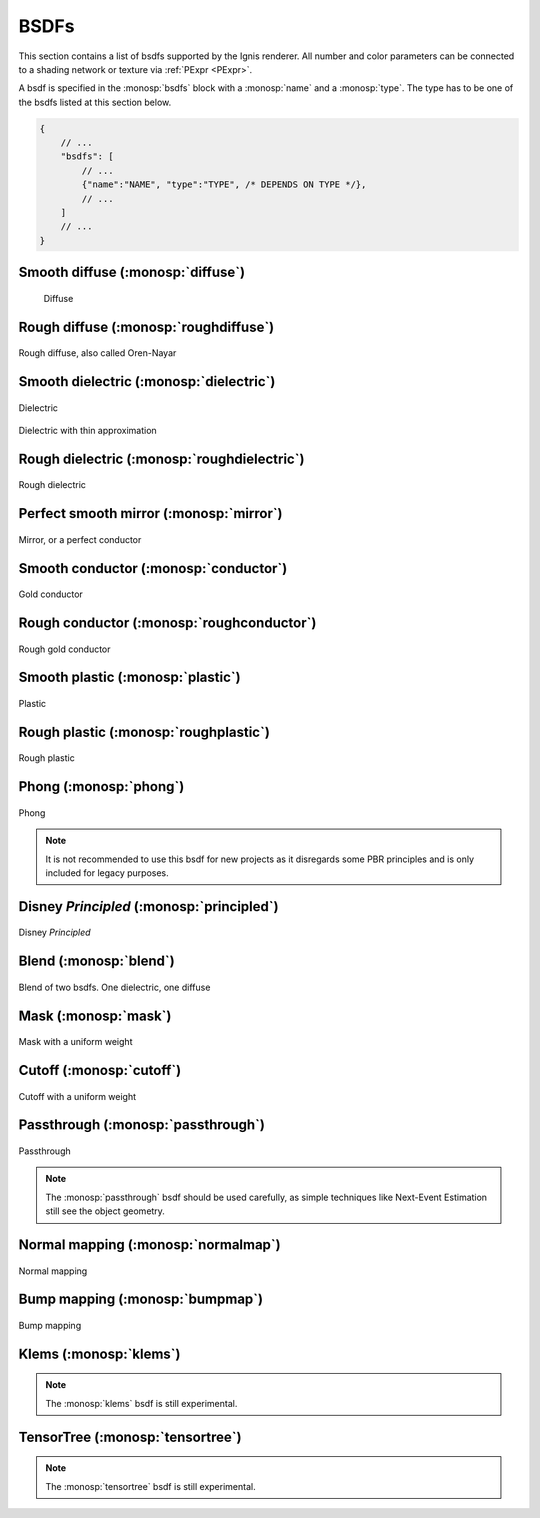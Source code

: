 BSDFs
=====

This section contains a list of bsdfs supported by the Ignis renderer.
All number and color parameters can be connected to a shading network or texture via :ref:`PExpr <PExpr>`.

A bsdf is specified in the :monosp:`bsdfs` block with a :monosp:`name` and a :monosp:`type`.
The type has to be one of the bsdfs listed at this section below.

.. code-block:: javascript
    
    {
        // ...
        "bsdfs": [
            // ...
            {"name":"NAME", "type":"TYPE", /* DEPENDS ON TYPE */},
            // ...
        ]
        // ...
    }

.. _bsdf-diffuse:

Smooth diffuse (:monosp:`diffuse`)
----------------------------------

.. objectparameters::

 * - reflectance
   - |color|
   - 0.5
   - Albedo

.. subfigstart::
  
.. figure:: images/mat_diffuse.jpg
  :width: 90%

  Diffuse

.. subfigend::
  :width: 0.6
  :label: fig-diffuse

.. _bsdf-roughdiffuse:

Rough diffuse (:monosp:`roughdiffuse`)
--------------------------------------

.. objectparameters::

 * - reflectance
   - |color|
   - 0.5
   - Albedo

 * - alpha
   - |number|
   - 0
   - Isotropic roughness.

.. subfigstart::

.. figure::  images/mat_roughdiffuse.jpg
  :width: 90%
  :align: center
  
  Rough diffuse, also called Oren-Nayar 

.. subfigend::
  :width: 0.6
  :label: fig-rough-diffuse

.. _bsdf-dielectric:

Smooth dielectric (:monosp:`dielectric`)
----------------------------------------

.. objectparameters::

 * - specular_reflectance
   - |color|
   - 1.0
   - TODO
 * - specular_transmittance
   - |color|
   - 1.0
   - TODO
 * - ext_ior, int_ior
   - |number|
   - 1.00027, 1.55
   - TODO
 * - thin
   - |bool|
   - false
   - Thin


.. subfigstart::

.. figure::  images/mat_dielectric.jpg
  :width: 90%
  :align: center
  
  Dielectric

.. figure::  images/mat_thindielectric.jpg
  :width: 90%
  :align: center
  
  Dielectric with thin approximation 

.. subfigend::
  :width: 0.30
  :label: fig-dielectric 

.. _bsdf-roughdielectric:

Rough dielectric (:monosp:`roughdielectric`)
--------------------------------------------

.. objectparameters::

 * - specular_reflectance
   - |color|
   - 1.0
   - TODO
 * - specular_transmittance
   - |color|
   - 1.0
   - TODO
 * - ext_ior, int_ior
   - |number|
   - 1.00027, 1.55
   - TODO
 * - alpha_u, alpha_v
   - |number|
   - 0.1, 0.1
   - Roughness terms. Can be specified isotropically with just `alpha` as well. 

.. subfigstart::

.. figure::  images/mat_roughdielectric.jpg
  :width: 90%
  :align: center
  
  Rough dielectric

.. subfigend::
  :width: 0.6
  :label: fig-rough-dielectric

.. _bsdf-mirror:

Perfect smooth mirror (:monosp:`mirror`)
----------------------------------------

.. objectparameters::

 * - specular_reflectance
   - |texture|
   - 1.0
   - TODO

.. subfigstart::

.. figure::  images/mat_mirror.jpg
  :width: 90%
  :align: center
  
  Mirror, or a perfect conductor

.. subfigend::
  :width: 0.6
  :label: fig-mirror

.. _bsdf-conductor:

Smooth conductor (:monosp:`conductor`)
--------------------------------------

.. objectparameters::

 * - eta, k
   - |color|
   - ~ Gold
   - Real and imaginary components of the material's index of refraction.
 * - specular_reflectance
   - |color|
   - 1.0
   - Optional factor that can be used to modulate the specular reflection component.
     Note that for physical realism, this parameter should never be touched. 

.. subfigstart::

.. figure::  images/mat_conductor.jpg
  :width: 90%
  :align: center
  
  Gold conductor

.. subfigend::
  :width: 0.6
  :label: fig-conductor

.. _bsdf-roughconductor:

Rough conductor (:monosp:`roughconductor`)
------------------------------------------

.. objectparameters::

 * - eta, k
   - |color|
   - ~ Gold
   - Real and imaginary components of the material's index of refraction.
 * - specular_reflectance
   - |color|
   - 1.0
   - Optional factor that can be used to modulate the specular reflection component.
     Note that for physical realism, this parameter should never be touched. 
 * - alpha_u, alpha_v
   - |number|
   - 0.1, 0.1
   - Roughness terms. Can be specified isotropically with just `alpha` as well.
   
.. subfigstart::

.. figure::  images/mat_roughconductor.jpg
  :width: 90%
  :align: center
  
  Rough gold conductor

.. subfigend::
  :width: 0.6
  :label: fig-rough-conductor

.. _bsdf-plastic:

Smooth plastic (:monosp:`plastic`)
----------------------------------

.. objectparameters::

 * - specular_reflectance
   - |color|
   - 1.0
   - TODO
 * - diffuse_reflectance
   - |color|
   - 0.5
   - TODO
 * - ext_ior, int_ior
   - |number|
   - 1.00027, 1.55
   - TODO

.. subfigstart::

.. figure::  images/mat_plastic.jpg
  :width: 90%
  :align: center
  
  Plastic

.. subfigend::
  :width: 0.6
  :label: fig-plastic

.. _bsdf-roughplastic:

Rough plastic (:monosp:`roughplastic`)
--------------------------------------

.. objectparameters::

 * - specular_reflectance
   - |color|
   - 1.0
   - TODO
 * - diffuse_reflectance
   - |color|
   - 0.5
   - TODO
 * - ext_ior, int_ior
   - |number|
   - 1.00027, 1.55
   - TODO
 * - alpha_u, alpha_v
   - |number|
   - 0.1, 0.1
   - Roughness terms. Can be specified isotropically with just `alpha` as well. 

.. subfigstart::

.. figure::  images/mat_roughplastic.jpg
  :width: 90%
  :align: center
  
  Rough plastic

.. subfigend::
  :width: 0.6
  :label: fig-rough-plastic

.. _bsdf-phong:

Phong (:monosp:`phong`)
-----------------------

.. objectparameters::

 * - specular_reflectance
   - |color|
   - 1.0
   - TODO
 * - exponent
   - |number|
   - 30
   - TODO

.. subfigstart::

.. figure::  images/mat_phong.jpg
  :width: 90%
  :align: center
  
  Phong

.. subfigend::
  :width: 0.6
  :label: fig-phong

.. NOTE:: It is not recommended to use this bsdf for new projects as it disregards some PBR principles and is only included for legacy purposes.

.. _bsdf-principled:

Disney *Principled* (:monosp:`principled`)
------------------------------------------

.. objectparameters::

 * - base_color
   - |color|
   - 0.8
   - TODO
 * - metallic
   - |number|
   - 0.0
   - TODO
 * - roughness
   - |number|
   - 0.5
   - TODO
 * - anisotropic
   - |number|
   - 0.0
   - TODO
 * - ior
   - |number|
   - 1.55
   - TODO
 * - thin
   - |bool|
   - false
   - TODO
 * - flatness
   - |number|
   - 0.0
   - TODO
 * - specular_transmission
   - |number|
   - 0.0
   - TODO
 * - specular_tint
   - |number|
   - 0.0
   - TODO
 * - sheen
   - |number|
   - 0.0
   - TODO
 * - sheen_tint
   - |number|
   - 0.0
   - TODO
 * - clearcoat
   - |number|
   - 0.0
   - TODO
 * - clearcoat_gloss
   - |number|
   - 0.0
   - TODO
 * - clearcoat_roughness
   - |number|
   - 0.1
   - TODO
 * - diffuse_transmission
   - |number|
   - 0.0
   - TODO

.. subfigstart::

.. figure::  images/mat_principled.jpg
  :width: 90%
  :align: center
  
  Disney *Principled* 

.. subfigend::
  :width: 0.6
  :label: fig-principled

.. _bsdf-blend:

Blend (:monosp:`blend`)
-----------------------

.. objectparameters::

 * - first, second
   - |bsdf|
   - *None*
   - TODO
 * - weight
   - |number|
   - 0.5
   - TODO

.. subfigstart::

.. figure::  images/mat_blend.jpg
  :width: 90%
  :align: center
  
  Blend of two bsdfs. One dielectric, one diffuse

.. subfigend::
  :width: 0.6
  :label: fig-blend

.. _bsdf-mask:

Mask (:monosp:`mask`)
---------------------

.. objectparameters::

 * - bsdf
   - |bsdf|
   - *None*
   - TODO
 * - weight
   - |number|
   - 0.5
   - TODO
 * - inverted
   - |bool|
   - false
   - TODO

.. subfigstart::

.. figure::  images/mat_mask.jpg
  :width: 90%
  :align: center
  
  Mask with a uniform weight

.. subfigend::
  :width: 0.6
  :label: fig-mask

.. _bsdf-cutoff:

Cutoff (:monosp:`cutoff`)
-------------------------

.. objectparameters::

 * - bsdf
   - |bsdf|
   - *None*
   - TODO
 * - weight
   - |number|
   - 0.5
   - TODO
 * - cutoff
   - |number|
   - 0.5
   - TODO
 * - inverted
   - |bool|
   - false
   - TODO

.. subfigstart::

.. figure::  images/mat_cutoff.jpg
  :width: 90%
  :align: center
  
  Cutoff with a uniform weight

.. subfigend::
  :width: 0.6
  :label: fig-cutoff

.. _bsdf-passthrough:

Passthrough (:monosp:`passthrough`)
-----------------------------------

.. subfigstart::

.. figure::  images/mat_passthrough.jpg
  :width: 90%
  :align: center
  
  Passthrough

.. subfigend::
  :width: 0.6
  :label: fig-passthrough

.. NOTE:: The :monosp:`passthrough` bsdf should be used carefully, as simple techniques like Next-Event Estimation still see the object geometry.

.. _bsdf-normalmap:

Normal mapping (:monosp:`normalmap`)
------------------------------------

.. objectparameters::

 * - bsdf
   - |bsdf|
   - *None*
   - TODO
 * - map
   - |color|
   - 1
   - Usually a texture used for normal mapping.
 * - strength
   - |number|
   - 1
   - TODO

.. subfigstart::

.. figure::  images/mat_normalmap.jpg
  :width: 90%
  :align: center
  
  Normal mapping

.. subfigend::
  :width: 0.6
  :label: fig-normalmap

.. _bsdf-bumpmap:

Bump mapping (:monosp:`bumpmap`)
--------------------------------

.. objectparameters::

 * - bsdf
   - |bsdf|
   - *None*
   - TODO
 * - map
   - |texture|
   - *None*
   - A grayscale texture used for texture mapping.
 * - strength
   - |number|
   - 1
   - TODO

.. subfigstart::

.. figure::  images/mat_bumpmap.jpg
  :width: 90%
  :align: center
  
  Bump mapping

.. subfigend::
  :width: 0.6
  :label: fig-bumpmap

.. _bsdf-klems:

Klems (:monosp:`klems`)
-----------------------

.. objectparameters::

 * - filename
   - |string|
   - *None*
   - Path to a valid windows xml specifying a klems bsdf.
 * - base_color
   - |color|
   - 1
   - Tint.
 * - up
   - |vector|
   - (0, 0, 1)
   - Up vector

.. NOTE:: The :monosp:`klems` bsdf is still experimental.

.. _bsdf-tensortree:

TensorTree (:monosp:`tensortree`)
---------------------------------

.. objectparameters::

 * - filename
   - |string|
   - *None*
   - Path to a valid windows xml specifying a tensortree bsdf.
 * - base_color
   - |color|
   - 1
   - Tint.
 * - up
   - |vector|
   - (0, 0, 1)
   - Up vector

.. NOTE:: The :monosp:`tensortree` bsdf is still experimental.
